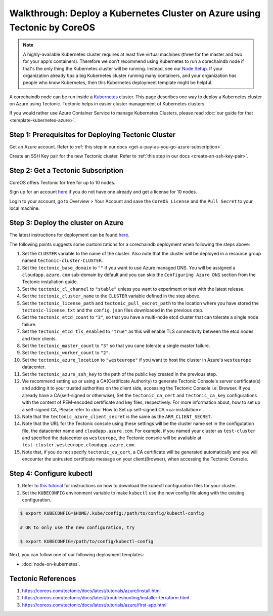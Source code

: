 
.. Copyright © 2020 Interplanetary Database Association e.V.,
   corechaindb and IPDB software contributors.
   SPDX-License-Identifier: (Apache-2.0 AND CC-BY-4.0)
   Code is Apache-2.0 and docs are CC-BY-4.0

Walkthrough: Deploy a Kubernetes Cluster on Azure using Tectonic by CoreOS
==========================================================================

.. note::

   A highly-available Kubernetes cluster requires at least five virtual machines
   (three for the master and two for your app's containers).
   Therefore we don't recommend using Kubernetes to run a corechaindb node
   if that's the only thing the Kubernetes cluster will be running.
   Instead, see our `Node Setup <../../node_setup>`_.
   If your organization already *has* a big Kubernetes cluster running many containers,
   and your organization has people who know Kubernetes,
   then this Kubernetes deployment template might be helpful.

A corechaindb node can be run inside a `Kubernetes <https://kubernetes.io/>`_
cluster.
This page describes one way to deploy a Kubernetes cluster on Azure using Tectonic.
Tectonic helps in easier cluster management of Kubernetes clusters.

If you would rather use Azure Container Service to manage Kubernetes Clusters,
please read :doc:`our guide for that <template-kubernetes-azure>`.


Step 1: Prerequisites for Deploying Tectonic Cluster
----------------------------------------------------

Get an Azure account. Refer to
:ref:`this step in our docs <get-a-pay-as-you-go-azure-subscription>`.

Create an SSH Key pair for the new Tectonic cluster. Refer to
:ref:`this step in our docs <create-an-ssh-key-pair>`.


Step 2: Get a Tectonic Subscription
-----------------------------------

CoreOS offers Tectonic for free for up to 10 nodes.

Sign up for an account `here <https://coreos.com/tectonic>`__ if you do not
have one already and get a license for 10 nodes.

Login to your account, go to Overview > Your Account and save the
``CoreOS License`` and the ``Pull Secret`` to your local machine.


Step 3: Deploy the cluster on Azure
-----------------------------------

The latest instructions for deployment can be found
`here <https://coreos.com/tectonic/docs/latest/tutorials/azure/install.html>`__.

The following points suggests some customizations for a corechaindb deployment
when following the steps above:


#. Set the ``CLUSTER`` variable to the name of the cluster. Also note that the
   cluster will be deployed in a resource group named 
   ``tectonic-cluster-CLUSTER``.

#. Set the ``tectonic_base_domain`` to ``""`` if you want to use Azure managed
   DNS. You will be assigned a ``cloudapp.azure.com`` sub-domain by default and
   you can skip the ``Configuring Azure DNS`` section from the Tectonic installation
   guide.
   
#. Set the ``tectonic_cl_channel`` to ``"stable"`` unless you want to
   experiment or test with the latest release.

#. Set the ``tectonic_cluster_name`` to the ``CLUSTER`` variable defined in
   the step above.

#. Set the ``tectonic_license_path`` and ``tectonic_pull_secret_path`` to the
   location where you have stored the ``tectonic-license.txt`` and the 
   ``config.json`` files downloaded in the previous step.

#. Set the ``tectonic_etcd_count`` to ``"3"``, so that you have a multi-node
   etcd cluster that can tolerate a single node failure.

#. Set the ``tectonic_etcd_tls_enabled`` to ``"true"`` as this will enable TLS
   connectivity between the etcd nodes and their clients.

#. Set the ``tectonic_master_count`` to ``"3"`` so that you cane tolerate a
   single master failure.

#. Set the ``tectonic_worker_count`` to ``"2"``.

#. Set the ``tectonic_azure_location`` to ``"westeurope"`` if you want to host
   the cluster in Azure's ``westeurope`` datacenter.

#. Set the ``tectonic_azure_ssh_key`` to the path of the public key created in
   the previous step.

#. We recommend setting up or using a CA(Certificate Authority) to generate Tectonic
   Console's server certificate(s) and adding it to your trusted authorities on the client side,
   accessing the Tectonic Console i.e. Browser. If you already have a CA(self-signed or otherwise),
   Set the ``tectonic_ca_cert`` and ``tectonic_ca_key`` configurations with the content
   of PEM-encoded certificate and key files, respectively. For more information about, how to set
   up a self-signed CA, Please refer to
   :doc:`How to Set up self-signed CA <ca-installation>`.

#. Note that the ``tectonic_azure_client_secret`` is the same as the
   ``ARM_CLIENT_SECRET``.

#. Note that the URL for the Tectonic console using these settings will be the
   cluster name set in the configutation file, the datacenter name and
   ``cloudapp.azure.com``. For example, if you named your cluster as 
   ``test-cluster`` and specified the datacenter as ``westeurope``, the Tectonic
   console will be available at ``test-cluster.westeurope.cloudapp.azure.com``.

#. Note that, if you do not specify ``tectonic_ca_cert``, a CA certificate will
   be generated automatically and you will encounter the untrusted certificate
   message on your client(Browser), when accessing the Tectonic Console.


Step 4: Configure kubectl
-------------------------

#. Refer to `this tutorial
   <https://coreos.com/tectonic/docs/latest/tutorials/azure/first-app.html>`__
   for instructions on how to download the kubectl configuration files for
   your cluster.

#. Set the ``KUBECONFIG`` environment variable to make ``kubectl`` use the new
   config file along with the existing configuration.

.. code:: bash

    $ export KUBECONFIG=$HOME/.kube/config:/path/to/config/kubectl-config
    
    # OR to only use the new configuration, try

    $ export KUBECONFIG=/path/to/config/kubectl-config

Next, you can follow one of our following deployment templates:

* :doc:`node-on-kubernetes`.


Tectonic References
-------------------

#. https://coreos.com/tectonic/docs/latest/tutorials/azure/install.html
#. https://coreos.com/tectonic/docs/latest/troubleshooting/installer-terraform.html
#. https://coreos.com/tectonic/docs/latest/tutorials/azure/first-app.html